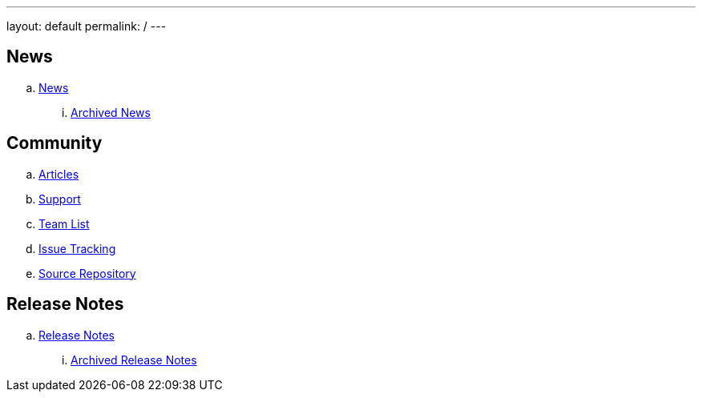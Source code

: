 ---
layout: default
permalink: /
---

ifdef::env-github,env-browser[:outfilesuffix: .adoc]

== News
.. link:news/news{outfilesuffix}[News]
... link:news/archived-news{outfilesuffix}[Archived News]

== Community
.. link:community/articles{outfilesuffix}[Articles]
.. link:community/support{outfilesuffix}[Support]
.. link:community/team-list{outfilesuffix}[Team List]
.. link:community/issue-tracking{outfilesuffix}[Issue Tracking]
.. link:community/source-repository{outfilesuffix}[Source Repository]

== Release Notes
.. link:releasenotes/releasenotes{outfilesuffix}[Release Notes]
... link:releasenotes/archived-releasenotes{outfilesuffix}[Archived Release Notes]
